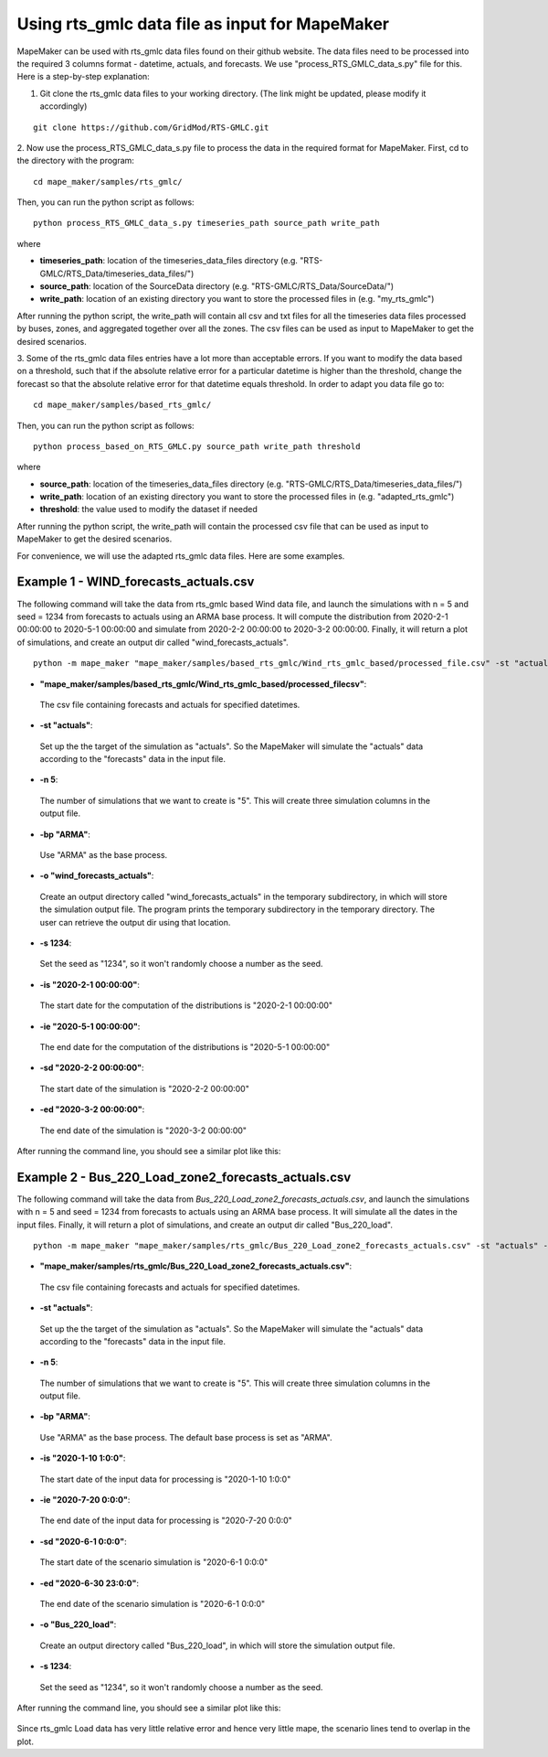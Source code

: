 Using rts_gmlc data file as input for MapeMaker
===============================================
MapeMaker can be used with rts_gmlc data files found on their github website. The data files need to be
processed into the required 3 columns format - datetime, actuals, and forecasts.
We use "process_RTS_GMLC_data_s.py" file for this.
Here is a step-by-step explanation:

1. Git clone the rts_gmlc data files to your working directory. (The link might be updated, please modify it accordingly)

::

    git clone https://github.com/GridMod/RTS-GMLC.git

2. Now use the process_RTS_GMLC_data_s.py file to process the data in the required format for MapeMaker.
First, cd to the directory with the program:

::

    cd mape_maker/samples/rts_gmlc/

Then, you can run the python script as follows:

::

    python process_RTS_GMLC_data_s.py timeseries_path source_path write_path

where

* **timeseries_path**:
  location of the timeseries_data_files directory (e.g. "RTS-GMLC/RTS_Data/timeseries_data_files/")
* **source_path**:
  location of the SourceData directory (e.g. "RTS-GMLC/RTS_Data/SourceData/")
* **write_path**:
  location of an existing directory you want to store the processed files in (e.g. "my_rts_gmlc")

After running the python script, the write_path will contain all csv and txt files for all the timeseries data files processed by buses, zones, and aggregated together over all the zones.
The csv files can be used as input to MapeMaker to get the desired scenarios.

3. Some of the rts_gmlc data files entries have a lot more than acceptable errors. If you want to modify the data based on a threshold,
such that if the absolute relative error for a particular datetime is higher than the threshold, change the forecast so that
the absolute relative error for that datetime equals threshold. In order to adapt you data file go to:

::

    cd mape_maker/samples/based_rts_gmlc/

Then, you can run the python script as follows:

::

    python process_based_on_RTS_GMLC.py source_path write_path threshold

where

* **source_path**:
  location of the timeseries_data_files directory (e.g. "RTS-GMLC/RTS_Data/timeseries_data_files/")
* **write_path**:
  location of an existing directory you want to store the processed files in (e.g. "adapted_rts_gmlc")
* **threshold**:
  the value used to modify the dataset if needed

After running the python script, the write_path will contain the processed csv file that can be used as input
to MapeMaker to get the desired scenarios.

For convenience, we will use the adapted rts_gmlc data files. Here are some examples.

Example 1 - WIND_forecasts_actuals.csv
**************************************

The following command will take the data from rts_gmlc based Wind data file, and launch the
simulations with n = 5 and seed = 1234 from forecasts to actuals using an ARMA base process.
It will compute the distribution from 2020-2-1 00:00:00 to 2020-5-1 00:00:00 and simulate from
2020-2-2 00:00:00 to 2020-3-2 00:00:00. Finally, it will return a plot of simulations,
and create an output dir called "wind_forecasts_actuals".

::

    python -m mape_maker "mape_maker/samples/based_rts_gmlc/Wind_rts_gmlc_based/processed_file.csv" -st "actuals" -s 1234 -n 5 -bp "ARMA" -o "wind_forecasts_actuals" -is "2020-2-1 00:00:00" -ie "2020-5-1 00:00:00" -sd "2020-2-2 00:00:00" -ed "2020-3-2 00:00:00"

* **"mape_maker/samples/based_rts_gmlc/Wind_rts_gmlc_based/processed_filecsv"**:
 The csv file containing forecasts and actuals for specified datetimes.
* **-st "actuals"**:
 Set up the the target of the simulation as "actuals". So the MapeMaker will simulate the "actuals" data
 according to the "forecasts" data in the input file.
* **-n 5**:
 The number of simulations that we want to create is "5". This will create three simulation columns in the output file.
* **-bp "ARMA"**:
 Use "ARMA" as the base process.
* **-o "wind_forecasts_actuals"**:
 Create an output directory called "wind_forecasts_actuals" in the temporary subdirectory, in which will store the simulation output file.
 The program prints the temporary subdirectory in the temporary directory. The user can retrieve the output dir using that location.
* **-s 1234**:
 Set the seed as "1234", so it won't randomly choose a number as the seed.
* **-is "2020-2-1 00:00:00"**:
 The start date for the computation of the distributions is "2020-2-1 00:00:00"
* **-ie "2020-5-1 00:00:00"**:
 The end date for the computation of the distributions is "2020-5-1 00:00:00"
* **-sd "2020-2-2 00:00:00"**:
 The start date of the simulation is "2020-2-2 00:00:00"
* **-ed "2020-3-2 00:00:00"**:
 The end date of the simulation is "2020-3-2 00:00:00"

After running the command line, you should see a similar plot like this:

.. figure::  ../_static/wind_forecast_actual.png
   :align:   center

Example 2 - Bus_220_Load_zone2_forecasts_actuals.csv
*****************************************************

The following command will take the data from *Bus_220_Load_zone2_forecasts_actuals.csv*,
and launch the simulations with n = 5 and seed = 1234 from forecasts to actuals using an ARMA
base process. It will simulate all the dates in the input files. Finally, it will return a
plot of simulations, and create an output dir called "Bus_220_load".

::

    python -m mape_maker "mape_maker/samples/rts_gmlc/Bus_220_Load_zone2_forecasts_actuals.csv" -st "actuals" -n 5 -bp "ARMA" -is "2020-1-10 1:0:0" -ie "2020-7-20 0:0:0" -sd "2020-6-1 0:0:0" -ed "2020-6-30 23:0:0" -o "Bus_220_load" -s 1234

* **"mape_maker/samples/rts_gmlc/Bus_220_Load_zone2_forecasts_actuals.csv"**:
 The csv file containing forecasts and actuals for specified datetimes.
* **-st "actuals"**:
 Set up the the target of the simulation as "actuals". So the MapeMaker will simulate the "actuals" data
 according to the "forecasts" data in the input file.
* **-n 5**:
 The number of simulations that we want to create is "5". This will create three simulation columns in the output file.
* **-bp "ARMA"**:
 Use "ARMA" as the base process. The default base process is set as "ARMA".
* **-is "2020-1-10 1:0:0"**:
 The start date of the input data for processing is "2020-1-10 1:0:0"
* **-ie "2020-7-20 0:0:0"**:
 The end date of the input data for processing is "2020-7-20 0:0:0"
* **-sd "2020-6-1 0:0:0"**:
 The start date of the scenario simulation is "2020-6-1 0:0:0"
* **-ed "2020-6-30 23:0:0"**:
 The end date of the scenario simulation is "2020-6-1 0:0:0"
* **-o "Bus_220_load"**:
 Create an output directory called "Bus_220_load", in which will store the simulation output file.
* **-s 1234**:
 Set the seed as "1234", so it won't randomly choose a number as the seed.

After running the command line, you should see a similar plot like this:

.. figure::  ../_static/bus_220_load.png
   :align:   center

Since rts_gmlc Load data has very little relative error and hence very little mape,
the scenario lines tend to overlap in the plot.